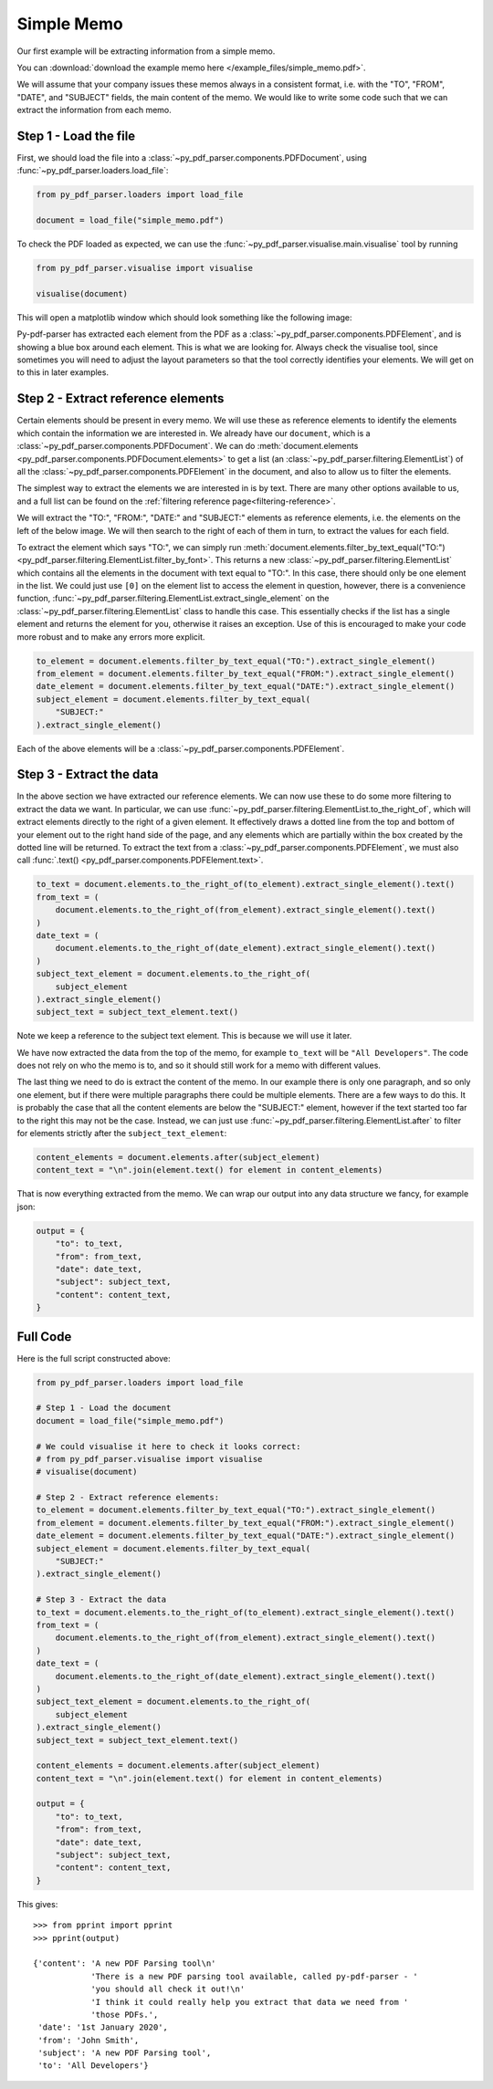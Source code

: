 .. _simple-memo:

Simple Memo
-----------

Our first example will be extracting information from a simple memo.

You can :download:`download the example memo here </example_files/simple_memo.pdf>`.

We will assume that your company issues these memos always in a consistent format, i.e. with the "TO", "FROM", "DATE", and "SUBJECT" fields, the main content of the memo. We would like to write some code such that we can extract the information from each memo.

Step 1 - Load the file
......................

First, we should load the file into a :class:`~py_pdf_parser.components.PDFDocument`, using :func:`~py_pdf_parser.loaders.load_file`:

.. code-block:: python

   from py_pdf_parser.loaders import load_file

   document = load_file("simple_memo.pdf")

To check the PDF loaded as expected, we can use the :func:`~py_pdf_parser.visualise.main.visualise` tool by running

.. code-block:: python

   from py_pdf_parser.visualise import visualise

   visualise(document)

This will open a matplotlib window which should look something like the following image:

.. image:: /screenshots/simple_memo_example/visualise.png
   :height: 300px

Py-pdf-parser has extracted each element from the PDF as a :class:`~py_pdf_parser.components.PDFElement`, and is showing a blue box around each element. This is what we are looking for. Always check the visualise tool, since sometimes you will need to adjust the layout parameters so that the tool correctly identifies your elements. We will get on to this in later examples.

Step 2 - Extract reference elements
...................................

Certain elements should be present in every memo. We will use these as reference elements to identify the elements which contain the information we are interested in. We already have our ``document``, which is a :class:`~py_pdf_parser.components.PDFDocument`. We can do :meth:`document.elements <py_pdf_parser.components.PDFDocument.elements>` to get a list (an :class:`~py_pdf_parser.filtering.ElementList`) of all the :class:`~py_pdf_parser.components.PDFElement` in the document, and also to allow us to filter the elements.

The simplest way to extract the elements we are interested in is by text. There are many other options available to us, and a full list can be found on the :ref:`filtering reference page<filtering-reference>`.

We will extract the "TO:", "FROM:", "DATE:" and "SUBJECT:" elements as reference elements, i.e. the elements on the left of the below image. We will then search to the right of each of them in turn, to extract the values for each field.

.. image:: /screenshots/simple_memo_example/top.png
   :height: 200px

To extract the element which says "TO:", we can simply run :meth:`document.elements.filter_by_text_equal("TO:") <py_pdf_parser.filtering.ElementList.filter_by_font>`. This returns a new :class:`~py_pdf_parser.filtering.ElementList` which contains all the elements in the document with text equal to "TO:". In this case, there should only be one element in the list. We could just use ``[0]`` on the element list to access the element in question, however, there is a convenience function, :func:`~py_pdf_parser.filtering.ElementList.extract_single_element` on the :class:`~py_pdf_parser.filtering.ElementList` class to handle this case. This essentially checks if the list has a single element and returns the element for you, otherwise it raises an exception. Use of this is encouraged to make your code more robust and to make any errors more explicit.

.. code-block:: python

   to_element = document.elements.filter_by_text_equal("TO:").extract_single_element()
   from_element = document.elements.filter_by_text_equal("FROM:").extract_single_element()
   date_element = document.elements.filter_by_text_equal("DATE:").extract_single_element()
   subject_element = document.elements.filter_by_text_equal(
       "SUBJECT:"
   ).extract_single_element()

Each of the above elements will be a :class:`~py_pdf_parser.components.PDFElement`.

Step 3 - Extract the data
.........................

In the above section we have extracted our reference elements. We can now use these to do some more filtering to extract the data we want. In particular, we can use :func:`~py_pdf_parser.filtering.ElementList.to_the_right_of`, which will extract elements directly to the right of a given element. It effectively draws a dotted line from the top and bottom of your element out to the right hand side of the page, and any elements which are partially within the box created by the dotted line will be returned. To extract the text from a :class:`~py_pdf_parser.components.PDFElement`, we must also call :func:`.text() <py_pdf_parser.components.PDFElement.text>`.

.. code-block:: python

   to_text = document.elements.to_the_right_of(to_element).extract_single_element().text()
   from_text = (
       document.elements.to_the_right_of(from_element).extract_single_element().text()
   )
   date_text = (
       document.elements.to_the_right_of(date_element).extract_single_element().text()
   )
   subject_text_element = document.elements.to_the_right_of(
       subject_element
   ).extract_single_element()
   subject_text = subject_text_element.text()

Note we keep a reference to the subject text element. This is because we will use it later.

We have now extracted the data from the top of the memo, for example ``to_text`` will be ``"All Developers"``. The code does not rely on who the memo is to, and so it should still work for a memo with different values.

The last thing we need to do is extract the content of the memo. In our example there is only one paragraph, and so only one element, but if there were multiple paragraphs there could be multiple elements. There are a few ways to do this. It is probably the case that all the content elements are below the "SUBJECT:" element, however if the text started too far to the right this may not be the case. Instead, we can just use :func:`~py_pdf_parser.filtering.ElementList.after` to filter for elements strictly after the ``subject_text_element``:

.. code-block:: python

   content_elements = document.elements.after(subject_element)
   content_text = "\n".join(element.text() for element in content_elements)

That is now everything extracted from the memo. We can wrap our output into any data structure we fancy, for example json:

.. code-block:: python

   output = {
       "to": to_text,
       "from": from_text,
       "date": date_text,
       "subject": subject_text,
       "content": content_text,
   }

Full Code
.........

Here is the full script constructed above:

.. code-block:: python

   from py_pdf_parser.loaders import load_file

   # Step 1 - Load the document
   document = load_file("simple_memo.pdf")

   # We could visualise it here to check it looks correct:
   # from py_pdf_parser.visualise import visualise
   # visualise(document)

   # Step 2 - Extract reference elements:
   to_element = document.elements.filter_by_text_equal("TO:").extract_single_element()
   from_element = document.elements.filter_by_text_equal("FROM:").extract_single_element()
   date_element = document.elements.filter_by_text_equal("DATE:").extract_single_element()
   subject_element = document.elements.filter_by_text_equal(
       "SUBJECT:"
   ).extract_single_element()

   # Step 3 - Extract the data
   to_text = document.elements.to_the_right_of(to_element).extract_single_element().text()
   from_text = (
       document.elements.to_the_right_of(from_element).extract_single_element().text()
   )
   date_text = (
       document.elements.to_the_right_of(date_element).extract_single_element().text()
   )
   subject_text_element = document.elements.to_the_right_of(
       subject_element
   ).extract_single_element()
   subject_text = subject_text_element.text()

   content_elements = document.elements.after(subject_element)
   content_text = "\n".join(element.text() for element in content_elements)

   output = {
       "to": to_text,
       "from": from_text,
       "date": date_text,
       "subject": subject_text,
       "content": content_text,
   }

This gives:
::

   >>> from pprint import pprint
   >>> pprint(output)

   {'content': 'A new PDF Parsing tool\n'
               'There is a new PDF parsing tool available, called py-pdf-parser - '
               'you should all check it out!\n'
               'I think it could really help you extract that data we need from '
               'those PDFs.',
    'date': '1st January 2020',
    'from': 'John Smith',
    'subject': 'A new PDF Parsing tool',
    'to': 'All Developers'}
